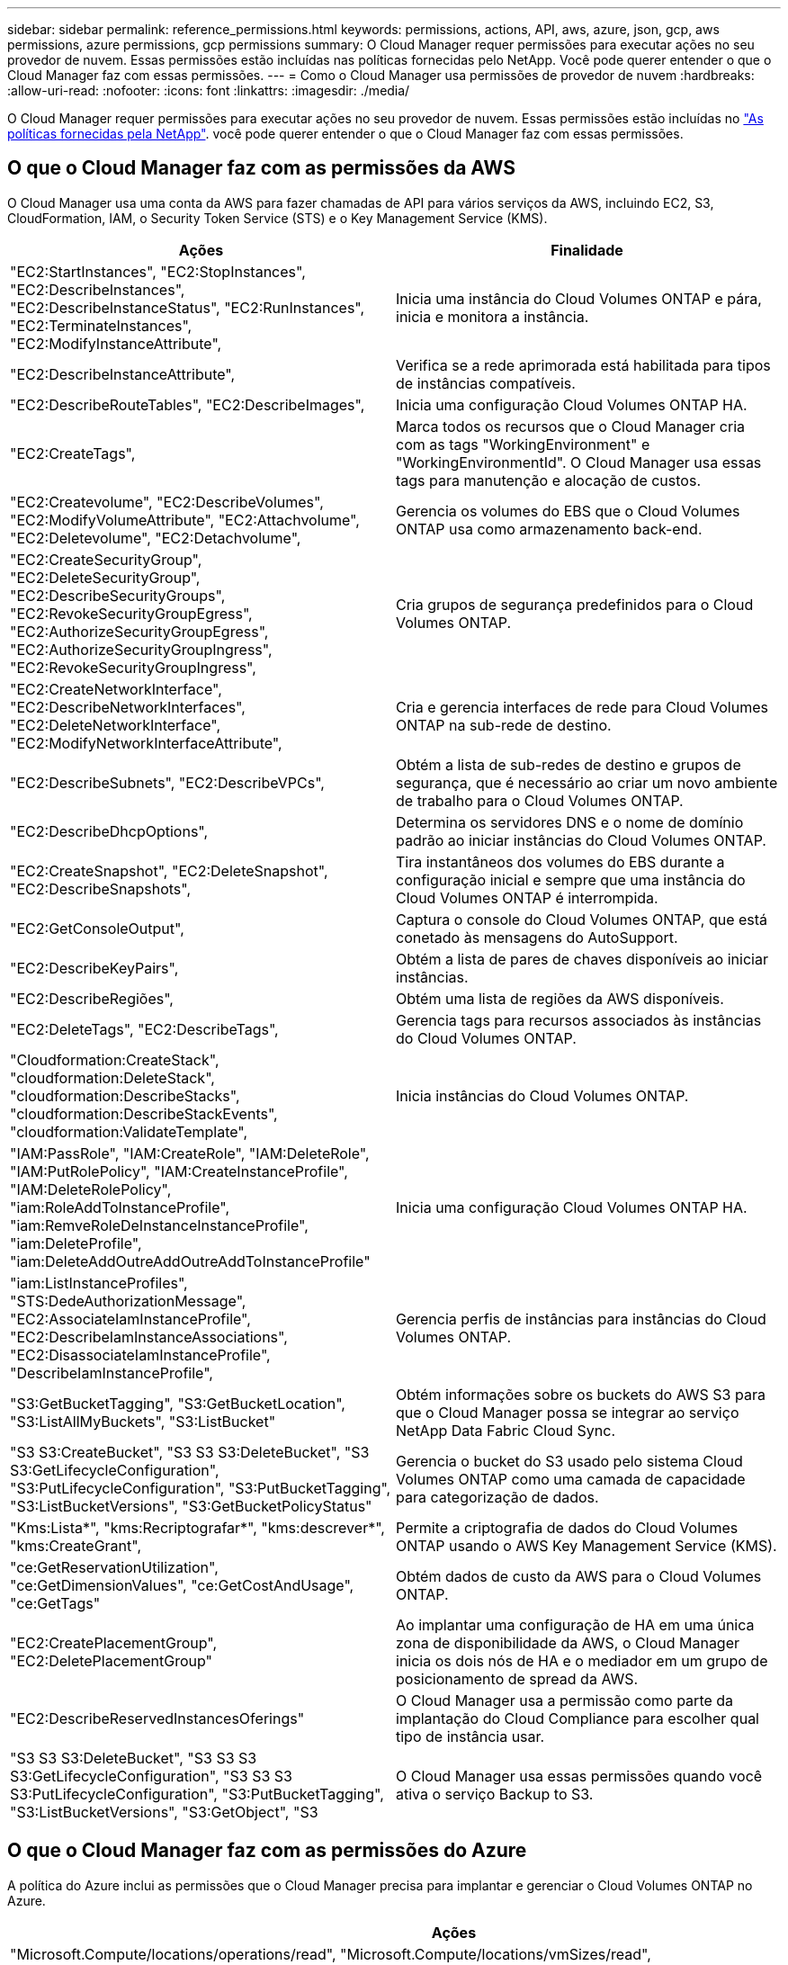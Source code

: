---
sidebar: sidebar 
permalink: reference_permissions.html 
keywords: permissions, actions, API, aws, azure, json, gcp, aws permissions, azure permissions, gcp permissions 
summary: O Cloud Manager requer permissões para executar ações no seu provedor de nuvem. Essas permissões estão incluídas nas políticas fornecidas pelo NetApp. Você pode querer entender o que o Cloud Manager faz com essas permissões. 
---
= Como o Cloud Manager usa permissões de provedor de nuvem
:hardbreaks:
:allow-uri-read: 
:nofooter: 
:icons: font
:linkattrs: 
:imagesdir: ./media/


[role="lead"]
O Cloud Manager requer permissões para executar ações no seu provedor de nuvem. Essas permissões estão incluídas no https://mysupport.netapp.com/site/info/cloud-manager-policies["As políticas fornecidas pela NetApp"^]. você pode querer entender o que o Cloud Manager faz com essas permissões.



== O que o Cloud Manager faz com as permissões da AWS

O Cloud Manager usa uma conta da AWS para fazer chamadas de API para vários serviços da AWS, incluindo EC2, S3, CloudFormation, IAM, o Security Token Service (STS) e o Key Management Service (KMS).

[cols="50,50"]
|===
| Ações | Finalidade 


| "EC2:StartInstances", "EC2:StopInstances", "EC2:DescribeInstances", "EC2:DescribeInstanceStatus", "EC2:RunInstances", "EC2:TerminateInstances", "EC2:ModifyInstanceAttribute", | Inicia uma instância do Cloud Volumes ONTAP e pára, inicia e monitora a instância. 


| "EC2:DescribeInstanceAttribute", | Verifica se a rede aprimorada está habilitada para tipos de instâncias compatíveis. 


| "EC2:DescribeRouteTables", "EC2:DescribeImages", | Inicia uma configuração Cloud Volumes ONTAP HA. 


| "EC2:CreateTags", | Marca todos os recursos que o Cloud Manager cria com as tags "WorkingEnvironment" e "WorkingEnvironmentId". O Cloud Manager usa essas tags para manutenção e alocação de custos. 


| "EC2:Createvolume", "EC2:DescribeVolumes", "EC2:ModifyVolumeAttribute", "EC2:Attachvolume", "EC2:Deletevolume", "EC2:Detachvolume", | Gerencia os volumes do EBS que o Cloud Volumes ONTAP usa como armazenamento back-end. 


| "EC2:CreateSecurityGroup", "EC2:DeleteSecurityGroup", "EC2:DescribeSecurityGroups", "EC2:RevokeSecurityGroupEgress", "EC2:AuthorizeSecurityGroupEgress", "EC2:AuthorizeSecurityGroupIngress", "EC2:RevokeSecurityGroupIngress", | Cria grupos de segurança predefinidos para o Cloud Volumes ONTAP. 


| "EC2:CreateNetworkInterface", "EC2:DescribeNetworkInterfaces", "EC2:DeleteNetworkInterface", "EC2:ModifyNetworkInterfaceAttribute", | Cria e gerencia interfaces de rede para Cloud Volumes ONTAP na sub-rede de destino. 


| "EC2:DescribeSubnets", "EC2:DescribeVPCs", | Obtém a lista de sub-redes de destino e grupos de segurança, que é necessário ao criar um novo ambiente de trabalho para o Cloud Volumes ONTAP. 


| "EC2:DescribeDhcpOptions", | Determina os servidores DNS e o nome de domínio padrão ao iniciar instâncias do Cloud Volumes ONTAP. 


| "EC2:CreateSnapshot", "EC2:DeleteSnapshot", "EC2:DescribeSnapshots", | Tira instantâneos dos volumes do EBS durante a configuração inicial e sempre que uma instância do Cloud Volumes ONTAP é interrompida. 


| "EC2:GetConsoleOutput", | Captura o console do Cloud Volumes ONTAP, que está conetado às mensagens do AutoSupport. 


| "EC2:DescribeKeyPairs", | Obtém a lista de pares de chaves disponíveis ao iniciar instâncias. 


| "EC2:DescribeRegiões", | Obtém uma lista de regiões da AWS disponíveis. 


| "EC2:DeleteTags", "EC2:DescribeTags", | Gerencia tags para recursos associados às instâncias do Cloud Volumes ONTAP. 


| "Cloudformation:CreateStack", "cloudformation:DeleteStack", "cloudformation:DescribeStacks", "cloudformation:DescribeStackEvents", "cloudformation:ValidateTemplate", | Inicia instâncias do Cloud Volumes ONTAP. 


| "IAM:PassRole", "IAM:CreateRole", "IAM:DeleteRole", "IAM:PutRolePolicy", "IAM:CreateInstanceProfile", "IAM:DeleteRolePolicy", "iam:RoleAddToInstanceProfile", "iam:RemveRoleDeInstanceInstanceProfile", "iam:DeleteProfile", "iam:DeleteAddOutreAddOutreAddToInstanceProfile" | Inicia uma configuração Cloud Volumes ONTAP HA. 


| "iam:ListInstanceProfiles", "STS:DedeAuthorizationMessage", "EC2:AssociateIamInstanceProfile", "EC2:DescribeIamInstanceAssociations", "EC2:DisassociateIamInstanceProfile", "DescribeIamInstanceProfile", | Gerencia perfis de instâncias para instâncias do Cloud Volumes ONTAP. 


| "S3:GetBucketTagging", "S3:GetBucketLocation", "S3:ListAllMyBuckets", "S3:ListBucket" | Obtém informações sobre os buckets do AWS S3 para que o Cloud Manager possa se integrar ao serviço NetApp Data Fabric Cloud Sync. 


| "S3 S3:CreateBucket", "S3 S3 S3:DeleteBucket", "S3 S3:GetLifecycleConfiguration", "S3:PutLifecycleConfiguration", "S3:PutBucketTagging", "S3:ListBucketVersions", "S3:GetBucketPolicyStatus" | Gerencia o bucket do S3 usado pelo sistema Cloud Volumes ONTAP como uma camada de capacidade para categorização de dados. 


| "Kms:Lista*", "kms:Recriptografar*", "kms:descrever*", "kms:CreateGrant", | Permite a criptografia de dados do Cloud Volumes ONTAP usando o AWS Key Management Service (KMS). 


| "ce:GetReservationUtilization", "ce:GetDimensionValues", "ce:GetCostAndUsage", "ce:GetTags" | Obtém dados de custo da AWS para o Cloud Volumes ONTAP. 


| "EC2:CreatePlacementGroup", "EC2:DeletePlacementGroup" | Ao implantar uma configuração de HA em uma única zona de disponibilidade da AWS, o Cloud Manager inicia os dois nós de HA e o mediador em um grupo de posicionamento de spread da AWS. 


| "EC2:DescribeReservedInstancesOferings" | O Cloud Manager usa a permissão como parte da implantação do Cloud Compliance para escolher qual tipo de instância usar. 


| "S3 S3 S3:DeleteBucket", "S3 S3 S3 S3:GetLifecycleConfiguration", "S3 S3 S3 S3:PutLifecycleConfiguration", "S3:PutBucketTagging", "S3:ListBucketVersions", "S3:GetObject", "S3 | O Cloud Manager usa essas permissões quando você ativa o serviço Backup to S3. 
|===


== O que o Cloud Manager faz com as permissões do Azure

A política do Azure inclui as permissões que o Cloud Manager precisa para implantar e gerenciar o Cloud Volumes ONTAP no Azure.

[cols="50,50"]
|===
| Ações | Finalidade 


| "Microsoft.Compute/locations/operations/read", "Microsoft.Compute/locations/vmSizes/read", "Microsoft.Compute/operations/read", "Microsoft.Compute/virtualMachines/instanceView/read", "Microsoft.Compute/virtualMachines/powerOff/action", "Microsoft.Compute/virtualMachines/read", "Microsoft.Compute/virtualMachines/restart/action", "Microsoft.Compute/virtualMachines/start/action", "Microsoft.Compute/virtualMachines/deallocate/action", "Microsoft.Compute/virtualMachines/vmSizes/read"," Microsoft.Compute/virtualMachines/write", | Cria Cloud Volumes ONTAP e pára, inicia, exclui e obtém o status do sistema. 


| "Microsoft.Compute/images/write", "Microsoft.Compute/images/read", | Permite a implantação do Cloud Volumes ONTAP a partir de um VHD. 


| "Microsoft.Compute/disks/delete", "Microsoft.Compute/disks/read", "Microsoft.Compute/disks/write", "Microsoft.Storage/checknameavailability/read", "Microsoft.Storage/operations/read", "Microsoft.Storage/storageAccounts/listkeys/action", "Microsoft.Storage/storageAccounts/read", "Microsoft.Storage | Gerencia contas e discos de armazenamento do Azure e anexa os discos ao Cloud Volumes ONTAP. 


| "Microsoft.Network/networkInterfaces/read", "Microsoft.Network/networkInterfaces/write", "Microsoft.Network/networkInterfaces/join/action", | Cria e gerencia interfaces de rede para Cloud Volumes ONTAP na sub-rede de destino. 


| "Microsoft.Network/networkSecurityGroups/read", "Microsoft.Network/networkSecurityGroups/write", "Microsoft.Network/networkSecurityGroups/join/action", | Cria grupos de segurança de rede predefinidos para o Cloud Volumes ONTAP. 


| "Microsoft.resources/Subscrições/locations/read", "Microsoft.Network/locations/operationResults/read", "Microsoft.Network/locations/operations/read", "Microsoft.Network/virtualNetworks/read", "Microsoft.Network/virtualNetworks/checkIpAddressAvailability/read", "Microsoft.Network/virtualNetworks/subnets/read", "Microsoft.Network/virtualNetworks/subnets/virtualMachines/read", "Microsoft.Network/virtualNetworks/virtualMachines/read", "Microsoft.Network/virtualNetworks/subnets/join/action", | Obtém informações de rede sobre regiões, a rede VNet de destino e a sub-rede e adiciona Cloud Volumes ONTAP aos VNets. 


| "Microsoft.Network/virtualNetworks/subnets/write", "Microsoft.Network/routeTables/join/action", | Habilita pontos de extremidade do serviço VNet para categorização de dados. 


| "Microsoft.resources/deployments/operations/read", "Microsoft.resources/deployments/deployments/write", | Implanta o Cloud Volumes ONTAP a partir de um modelo. 


| "Microsoft.resources/deploys/operations/read", "Microsoft.resources/deployments/deployments/write", "Microsoft.resources/resources/resources/lease", "Microsoft.resources | Cria e gerencia grupos de recursos para o Cloud Volumes ONTAP. 


| "Microsoft.Compute/snapshots/write", "Microsoft.Compute/snapshots/read", "Microsoft.Compute/disks/beginGetAccess/action" | Cria e gerencia snapshots gerenciados do Azure. 


| "Microsoft.Compute/availabilitySets/write", "Microsoft.Compute/availabilitySets/read", | Cria e gerencia conjuntos de disponibilidade para o Cloud Volumes ONTAP. 


| "Microsoft.MarketplaceOrdering/offertypes/publishers/offertyes/offertyes/offertyes/offertyes/offerments/plans/agreements/write" | Habilita implantações programáticas no Azure Marketplace. 


| "Microsoft.Network/loadBalancers/read", "Microsoft.Network/loadBalancers/write", "Microsoft.Network/loadBalancers/delete", "Microsoft.Network/loadBalancers/backendAddressPools/read", "Microsoft.Network/loadBalancers/backendAddressPools/join/action", "Microsoft.Network/loadBalancers/frontendIPConfigurations/read", "Microsoft.Network/loadBalancers/loadBalancingRules/read", "Microsoft.Network/loadBalancers/probes/read", "Microsoft.Network/loadBalancers/probes/join/action"," | Gerencia um balanceador de carga do Azure para pares de HA. 


| "Microsoft.Authorization/Locks/*" | Permite o gerenciamento de bloqueios em discos Azure. 


| "Microsoft.Authorization/roleDefinitions/write", "Microsoft.Authorization/roleAssignments/write", "Microsoft.Web/Sites/*" | Gerencia o failover em pares de HA. 


| "Microsoft.Network/privateEndpoints/write", "Microsoft.Storage/storageAccounts/PrivateEndpointConnectionsApproval/action", "Microsoft.Storage/storageAccounts/privateEndpointConnections/read", "Microsoft.Network/privateEndpoints/read", "Microsoft.Network/privateDnsZones/write", "Microsoft.Network/privateDnsZones/virtualNetworkLinks/write", "Microsoft.Network/virtualNetworks/join/action", "Microsoft.Network/privateDnsZones/A/write", "Microsoft.Network/privateDnsZones/read", "Microsoft.Network/privateDnsZones/virtualNetworkLinks/read"," | Permite o gerenciamento de endpoints privados. Os endpoints privados são usados quando a conetividade não é fornecida para fora da sub-rede. O Cloud Manager cria a conta de storage para HA com apenas conetividade interna na sub-rede. 


| "Microsoft.NetApp/netAppAccount/capacityPools/volumes/delete", | Permite que o Cloud Manager exclua volumes para Azure NetApp Files. 


| "Microsoft.resources/deployments/operationStatuses/read" | O Azure requer essa permissão para algumas implantações de máquinas virtuais (depende do hardware físico subjacente usado durante a implantação). 


| "Microsoft.resources/deployments/operationStatuses/read", "Microsoft.Insights/Metrics/Read", "Microsoft.Compute/virtualMachines/extensions/write", "Microsoft.Compute/virtualMachines/extensions/read", "Microsoft.Compute/virtualMachines/extensions/delete", "Microsoft.Compute/virtualMachines/delete", "Microsoft.Network/networkInterfaces/delete", "Microsoft.Network/networkSecurityGroups/delete", "Microsoft.resources/deployments/delete", | Permite que você use o Global File Cache. 


| "Microsoft.Compute/diskEncryptionSets/read" | Permite que o Cloud Manager criptografe discos gerenciados do Azure em sistemas Cloud Volumes ONTAP de nó único usando chaves externas de outra conta. Esse recurso é compatível com APIs. 
|===


== O que o Cloud Manager faz com as permissões do GCP

A política do Cloud Manager do GCP inclui as permissões necessárias para implantar e gerenciar o Cloud Volumes ONTAP.

[cols="50,50"]
|===
| Ações | Finalidade 


| - Compute.disks.create - Compute.disks.createSnapshot - compute.disks.delete - Compute.disks.get - Compute.disks.list - compute.disks.setLabels - compute.disks.use. | Para criar e gerenciar discos para Cloud Volumes ONTAP. 


| - compute.firewalls.create - compute.firewalls.delete - compute.firewalls.get - compute.firewalls.list | Para criar regras de firewall para o Cloud Volumes ONTAP. 


| - Compute.globalOperations.get | Para obter o status das operações. 


| - Compute.images.get - Compute.images.getFromFamily - Compute.images.list - compute.images.useReadOnly | Para obter imagens para instâncias de VM. 


| - compute.instances.attachDisk - compute.instances.detachDisk | Para anexar e desanexar discos ao Cloud Volumes ONTAP. 


| - compute.instances.create - compute.instances.delete | Para criar e excluir instâncias de VM do Cloud Volumes ONTAP. 


| - compute.instances.get | Para listar instâncias de VM. 


| - compute.instances.getSerialPortOutput | Para obter logs de console. 


| - compute.instances.list | Para recuperar a lista de instâncias em uma zona. 


| - compute.instances.setDeletionProtection | Para definir a proteção de exclusão na instância. 


| - compute.instances.setLabels | Para adicionar etiquetas. 


| - compute.instances.setMachineType | Para alterar o tipo de máquina para Cloud Volumes ONTAP. 


| - compute.instances.setMetadata | Para adicionar metadados. 


| - compute.instances.setTags | Para adicionar etiquetas para regras de firewall. 


| - compute.instances.start - compute.instances.stop - compute.instances.updateDisplayDevice | Para iniciar e parar o Cloud Volumes ONTAP. 


| - Compute.machineTypes.get | Para obter os números de núcleos para verificar qoutas. 


| - compute.projects.get | Para apoiar multi-projetos. 


| - Compute.snapshots.create - compute.snapshots.delete - Compute.snapshots.get - Compute.snapshots.list - compute.snapshots.setLabels | Para criar e gerenciar snapshots persistentes em disco. 


| - compute.networks.get - compute.networks.list - Compute.regions.get - Compute.regions.list - Compute.subnetworks.get - Compute.subnetworks.list - Compute.zoneOperations.get - Compute.zones.get - Compute.zones.list | Para obter as informações de rede necessárias para criar uma nova instância de máquina virtual Cloud Volumes ONTAP. 


| - deploymentmanager.compositeTypes.get - deploymentmanager.compositeTypes.list - deploymentmanager.deployments.create - deploymentmanager.deployments.delete - deploymentmanager.deployments.get - deploymentmanager.deployments.list - deploymentmanager.manifests.get - deploymentmanager.manifests.list - deploymentmanager.operations.get - deploymentmanager.operations.list | Para implantar a instância de máquina virtual do Cloud Volumes ONTAP usando o Gerenciador de implantação do Google Cloud. 


| - LogEntries.list - logging.privateLogEntries.list | Para obter unidades de log de pilha. 


| - resourcemanager.projects.get | Para apoiar multi-projetos. 


| - storage.buckets.create - storage.buckets.delete - storage.buckets.get - storage.buckets.list - storage.buckets.update | Para criar e gerenciar um bucket do Google Cloud Storage para categorização de dados. 


| - cloudkms.cryptoKeyVersions.useToEncrypt - cloudkms.cryptoKeys.get - cloudkms.cryptoKeys.list - cloudkms.keyrings.list | Para usar chaves de criptografia gerenciadas pelo cliente a partir do Serviço de gerenciamento de chaves na nuvem com o Cloud Volumes ONTAP. 


| - compute.instances.setServiceAccount - iam.serviceAccounts.getIamPolicy - iam.serviceAccounts.list | Para definir uma conta de serviço na instância do Cloud Volumes ONTAP. Essa conta de serviço fornece permissões para categorização de dados em um bucket do Google Cloud Storage. 
|===